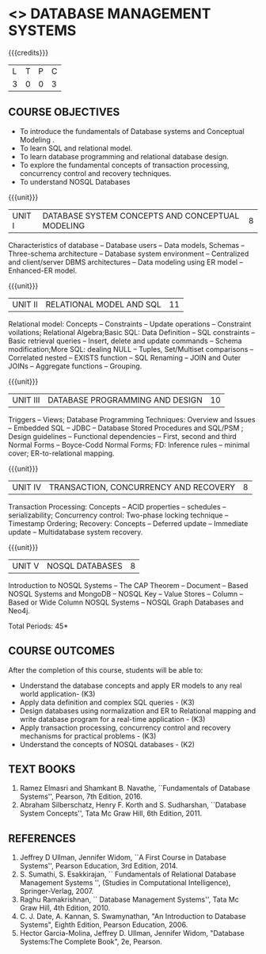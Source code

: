 * <<<405>>> DATABASE MANAGEMENT SYSTEMS
:properties:
:author: Mr. B. Senthil Kumar and Dr. P. Mirunalini
:date: 
:end:

#+startup: showall

{{{credits}}}
| L | T | P | C |
| 3 | 0 | 0 | 3 |

** COURSE OBJECTIVES
- To introduce the fundamentals of Database systems and Conceptual Modeling .
- To learn SQL and relational model.
- To learn database programming and relational database design.
- To explore the fundamental concepts of transaction processing, concurrency control and recovery techniques.
- To understand NOSQL Databases


{{{unit}}}
|UNIT I | DATABASE SYSTEM CONCEPTS AND CONCEPTUAL MODELING | 8 |
Characteristics of database -- Database users -- Data models, Schemas -- Three-schema architecture -- Database system environment -- Centralized and client/server DBMS architectures -- Data modeling using ER model -- Enhanced-ER model.

{{{unit}}}
|UNIT II | RELATIONAL MODEL AND SQL | 11 |
Relational model: Concepts -- Constraints -- Update operations -- Constraint voilations; Relational Algebra;Basic SQL: Data Definition -- SQL constraints -- Basic retrieval queries -- Insert, delete and update commands -- Schema modification;More SQL: dealing NULL -- Tuples, Set/Multiset comparisons -- Correlated nested -- EXISTS function -- SQL Renaming -- JOIN and Outer JOINs -- Aggregate functions -- Grouping.

{{{unit}}}
|UNIT III | DATABASE PROGRAMMING AND DESIGN| 10 |
Triggers -- Views; Database Programming Techniques: Overview and Issues -- Embedded SQL -- JDBC -- Database Stored Procedures and SQL/PSM ; Design guidelines -- Functional dependencies -- First, second and third Normal Forms -- Boyce-Codd Normal Forms; FD: Inference rules -- minimal cover; ER-to-relational mapping.

{{{unit}}}
|UNIT IV | TRANSACTION, CONCURRENCY AND RECOVERY | 8 |
Transaction Processing: Concepts -- ACID properties -- schedules -- serializability; Concurrency control: Two-phase locking technique -- Timestamp Ordering; Recovery: Concepts -- Deferred update -- Immediate update -- Multidatabase system recovery.

{{{unit}}}
|UNIT V | NOSQL DATABASES | 8 |
Introduction to NOSQL Systems -- The CAP Theorem -- Document -- Based NOSQL Systems and MongoDB -- NOSQL Key -- Value Stores -- Column -- Based or Wide Column NOSQL Systems -- NOSQL Graph Databases and Neo4j.

\hfill *Total Periods: 45*

** COURSE OUTCOMES
After the completion of this course, students will be able to: 
- Understand the database concepts  and apply ER models to  any real world application- (K3)
- Apply data definition and complex SQL queries - (K3)
- Design databases using normalization and ER to Relational mapping and write database program for a real-time application - (K3)
- Apply transaction processing, concurrency control and recovery mechanisms for practical problems - (K3)
- Understand  the concepts of NOSQL databases - (K2)

** TEXT BOOKS 
1. Ramez Elmasri and Shamkant B. Navathe, ``Fundamentals of Database
   Systems'', Pearson, 7th Edition, 2016.
2. Abraham Silberschatz, Henry F. Korth and S. Sudharshan, ``Database
   System Concepts'', Tata Mc Graw Hill, 6th Edition, 2011.

** REFERENCES
1. Jeffrey D Ullman, Jennifer Widom, ``A First Course in Database
   Systems'', Pearson Education, 3rd Edition, 2014.
2. S. Sumathi, S. Esakkirajan, `` Fundamentals of Relational Database
   Management Systems '', (Studies in Computational Intelligence),
   Springer-Verlag, 2007.
3. Raghu Ramakrishnan, `` Database Management Systems'', Tata Mc Graw
   Hill, 4th Edition, 2010.
4. C. J. Date, A. Kannan, S. Swamynathan, "An Introduction to Database
   Systems", Eighth Edition, Pearson Education, 2006.
5. Hector Garcia-Molina, Jeffrey D. Ullman, Jennifer Widom, "Database
   Systems:The Complete Book", 2e, Pearson.
